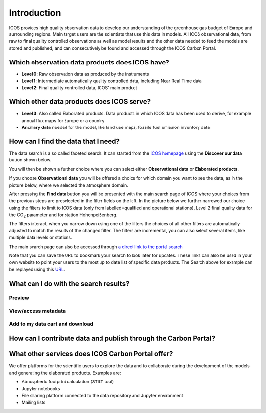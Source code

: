 ============
Introduction
============

ICOS provides high quality observation data to develop our understanding of the greenhouse gas budget of Europe and surrounding regions. Main target users are the scientists that use this data in models. All ICOS observational data, from raw to final quality controlled observations as well as model results and the other data needed to feed the models are stored and published, and can consecutively be found and accessed through the ICOS Carbon Portal.

Which observation data products does ICOS have?
------

* **Level 0**: Raw observation data as produced by the instruments
* **Level 1**: Intermediate automatically quality controlled data, including Near Real Time data
* **Level 2**: Final quality controlled data, ICOS' main product

Which other data products does ICOS serve?
------

* **Level 3**: Also called Elaborated products. Data products in which ICOS data has been used to derive, for example annual flux maps for Europe or a country
* **Ancillary data** needed for the model, like land use maps, fossile fuel emission inventory data

How can I find the data that I need?
------

The data search is a so called faceted search. It can started from the `ICOS homepage  <https://www.icos-cp.eu>`_ using the **Discover our data** button shown below.

.. image:: search1.png

You will then be shown a further choice where you can select either **Observational data** or **Elaborated products**. 

.. image:: search2.png

If you choose **Observational data** you will be offered a choice for which domain you want to see the data, as in the picture below, where we selected the atmosphere domain.

.. image:: search3.png

After pressing the **Find data** button you will be presented with the main search page of ICOS where your choices from the previous steps are preselected in the filter fields on the left. In the picture below we further narrowed our choice using the filters to limit to ICOS data (only from labelled=qualified and operational stations), Level 2 final quality data for the CO\ :sub:`2`\  parameter and for station Hohenpeißenberg. 

The filters interact, when you narrow down using one of the filters the choices of all other filters are automatically adjusted to match the results of the changed filter. The filters are incremental, you can also select several items, like multiple data levels or stations.

The main search page can also be accessed through `a direct link to the portal search <https://data.icos-cp.eu/portal>`_

.. image:: search4.png

Note that you can save the URL to bookmark your search to look later for updates. These links can also be used in your own website to point your users to the most up to date list of specific data products. The Search above for example can be replayed using this `URL <https://data.icos-cp.eu/portal/#%7B%22filterCategories%22%3A%7B%22level%22%3A%5B2%5D%2C%22theme%22%3A%5B%22atmosphere%22%5D%2C%22project%22%3A%5B%22icos%22%5D%2C%22type%22%3A%5B%22atcCo2L2DataObject%22%5D%2C%22station%22%3A%5B%22iAS_HPB%22%5D%7D%7D>`_. 

What can I do with the search results?
------

Preview
^^^^^^^

View/access metadata
^^^^^^^^^^^^^^^^^^^^

Add to my data cart and download
^^^^^^^^^^^^^^^^^^^^^^^^^^^^^^^^


How can I contribute data and publish through the Carbon Portal?
------

What other services does ICOS Carbon Portal offer?
------

We offer platforms for the scientific users to explore the data and to collaborate during the development of the models and generating the elaborated products. Examples are:

* Atmospheric footprint calculation (STILT tool)
* Jupyter notebooks
* File sharing platform connected to the data repository and Jupyter environment
* Mailing lists


